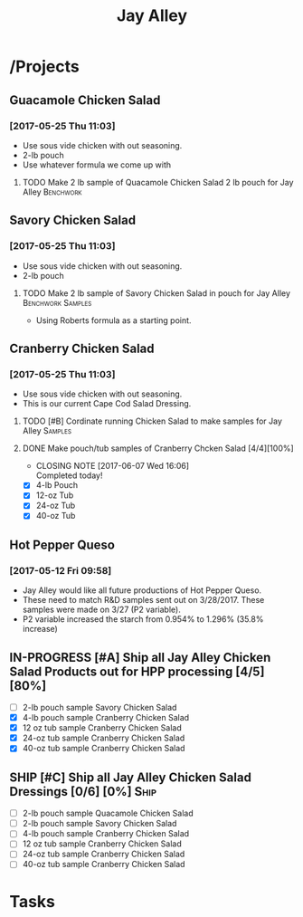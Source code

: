#+TITLE: Jay Alley

* /Projects
** Guacamole Chicken Salad
*** [2017-05-25 Thu 11:03]
 - Use sous vide chicken with out seasoning.
 - 2-lb pouch
 - Use whatever formula we come up with
**** TODO Make 2 lb sample of Quacamole Chicken Salad 2 lb pouch for Jay Alley :Benchwork:
     SCHEDULED: <2017-06-12 Mon> DEADLINE: <2017-06-12 Mon>
** Savory Chicken Salad
*** [2017-05-25 Thu 11:03]
 - Use sous vide chicken with out seasoning.
 - 2-lb pouch
**** TODO Make 2 lb sample of Savory Chicken Salad in pouch for Jay Alley :Benchwork:Samples:
     DEADLINE: <2017-06-12 Mon> SCHEDULED: <2017-06-12 Mon>
 - Using Roberts formula as a starting point.
** Cranberry Chicken Salad 
*** [2017-05-25 Thu 11:03]
 - Use sous vide chicken with out seasoning.
 - This is our current Cape Cod Salad Dressing.
**** TODO [#B] Cordinate running Chicken Salad to make samples for Jay Alley :Samples:
**** DONE Make pouch/tub samples of  Cranberry Chcken Salad [4/4][100%]
     CLOSED: [2017-06-07 Wed 16:06] DEADLINE: <2017-06-12 Mon> SCHEDULED: <2017-05-30 Tue>
     - CLOSING NOTE [2017-06-07 Wed 16:06] \\
       Completed today!
 - [X] 4-lb Pouch
 - [X] 12-oz Tub
 - [X] 24-oz Tub
 - [X] 40-oz Tub
** Hot Pepper Queso
*** [2017-05-12 Fri 09:58]
   - Jay Alley would like all future productions of Hot Pepper Queso.
   - These need to match R&D samples sent out on 3/28/2017. These samples were made on 3/27 (P2 variable).
   - P2 variable increased the starch from 0.954% to 1.296% (35.8% increase)

** IN-PROGRESS [#A] Ship all Jay Alley Chicken Salad Products  out for HPP processing [4/5][80%]
   DEADLINE: <2017-06-13 Tue>
- [ ] 2-lb pouch sample Savory Chicken Salad
- [X] 4-lb pouch sample Cranberry Chicken Salad
- [X] 12 oz tub sample Cranberry Chicken Salad
- [X] 24-oz tub sample Cranberry Chicken Salad
- [X] 40-oz tub sample Cranberry Chicken Salad
** SHIP [#C] Ship all Jay Alley Chicken Salad Dressings  [0/6] [0%]    :Ship:
   DEADLINE: <2017-06-19 Mon>
- [ ] 2-lb pouch sample Quacamole Chicken Salad
- [ ] 2-lb pouch sample Savory Chicken Salad
- [ ] 4-lb pouch sample Cranberry Chicken Salad
- [ ] 12 oz tub sample Cranberry Chicken Salad
- [ ] 24-oz tub sample Cranberry Chicken Salad
- [ ] 40-oz tub sample Cranberry Chicken Salad


* Tasks
